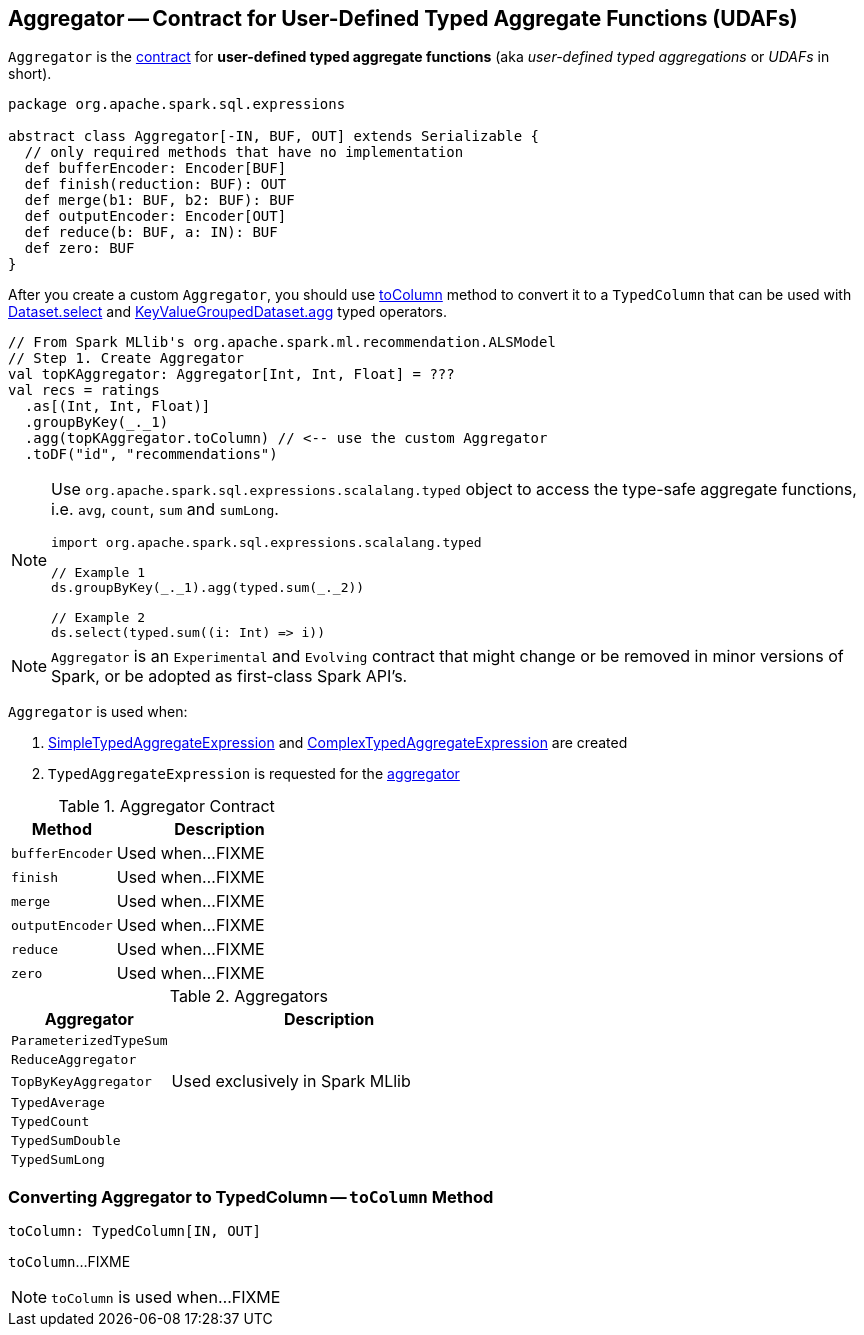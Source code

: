 == [[Aggregator]] Aggregator -- Contract for User-Defined Typed Aggregate Functions (UDAFs)

`Aggregator` is the <<contract, contract>> for *user-defined typed aggregate functions* (aka _user-defined typed aggregations_ or _UDAFs_ in short).

[[contract]]
[source, scala]
----
package org.apache.spark.sql.expressions

abstract class Aggregator[-IN, BUF, OUT] extends Serializable {
  // only required methods that have no implementation
  def bufferEncoder: Encoder[BUF]
  def finish(reduction: BUF): OUT
  def merge(b1: BUF, b2: BUF): BUF
  def outputEncoder: Encoder[OUT]
  def reduce(b: BUF, a: IN): BUF
  def zero: BUF
}
----

After you create a custom `Aggregator`, you should use <<toColumn, toColumn>> method to convert it to a `TypedColumn` that can be used with link:spark-sql-dataset-operators.adoc#select[Dataset.select] and link:spark-sql-KeyValueGroupedDataset.adoc#agg[KeyValueGroupedDataset.agg] typed operators.

[source, scala]
----
// From Spark MLlib's org.apache.spark.ml.recommendation.ALSModel
// Step 1. Create Aggregator
val topKAggregator: Aggregator[Int, Int, Float] = ???
val recs = ratings
  .as[(Int, Int, Float)]
  .groupByKey(_._1)
  .agg(topKAggregator.toColumn) // <-- use the custom Aggregator
  .toDF("id", "recommendations")
----

[NOTE]
====
Use `org.apache.spark.sql.expressions.scalalang.typed` object to access the type-safe aggregate functions, i.e. `avg`, `count`, `sum` and `sumLong`.

[source, scala]
----
import org.apache.spark.sql.expressions.scalalang.typed

// Example 1
ds.groupByKey(_._1).agg(typed.sum(_._2))

// Example 2
ds.select(typed.sum((i: Int) => i))
----
====

NOTE: `Aggregator` is an `Experimental` and `Evolving` contract that might change or be removed in minor versions of Spark, or be adopted as first-class Spark API's.

`Aggregator` is used when:

1. link:spark-sql-Expression-SimpleTypedAggregateExpression.adoc#creating-instance[SimpleTypedAggregateExpression] and link:spark-sql-Expression-ComplexTypedAggregateExpression.adoc#creating-instance[ComplexTypedAggregateExpression] are created

1. `TypedAggregateExpression` is requested for the link:spark-sql-Expression-TypedAggregateExpression.adoc#aggregator[aggregator]

.Aggregator Contract
[cols="1,2",options="header",width="100%"]
|===
| Method
| Description

| [[bufferEncoder]] `bufferEncoder`
| Used when...FIXME

| [[finish]] `finish`
| Used when...FIXME

| [[merge]] `merge`
| Used when...FIXME

| [[outputEncoder]] `outputEncoder`
| Used when...FIXME

| [[reduce]] `reduce`
| Used when...FIXME

| [[zero]] `zero`
| Used when...FIXME
|===

[[implementations]]
.Aggregators
[cols="1,2",options="header",width="100%"]
|===
| Aggregator
| Description

| [[ParameterizedTypeSum]] `ParameterizedTypeSum`
|

| [[ReduceAggregator]] `ReduceAggregator`
|

| [[TopByKeyAggregator]] `TopByKeyAggregator`
| Used exclusively in Spark MLlib

| [[TypedAverage]] `TypedAverage`
|

| [[TypedCount]] `TypedCount`
|

| [[TypedSumDouble]] `TypedSumDouble`
|

| [[TypedSumLong]] `TypedSumLong`
|
|===

=== [[toColumn]] Converting Aggregator to TypedColumn -- `toColumn` Method

[source, scala]
----
toColumn: TypedColumn[IN, OUT]
----

`toColumn`...FIXME

NOTE: `toColumn` is used when...FIXME
